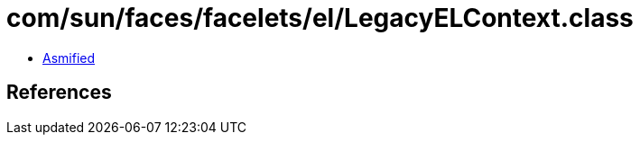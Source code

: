 = com/sun/faces/facelets/el/LegacyELContext.class

 - link:LegacyELContext-asmified.java[Asmified]

== References

